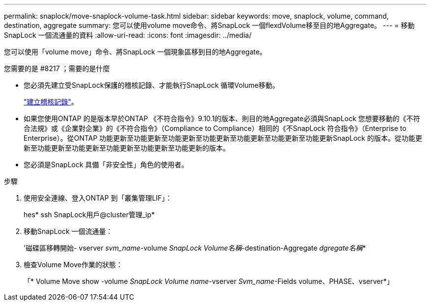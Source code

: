 ---
permalink: snaplock/move-snaplock-volume-task.html 
sidebar: sidebar 
keywords: move, snaplock, volume, command, destination, aggregate 
summary: 您可以使用volume move命令、將SnapLock 一個flexdVolume移至目的地Aggregate。 
---
= 移動SnapLock 一個流通量的資料
:allow-uri-read: 
:icons: font
:imagesdir: ../media/


[role="lead"]
您可以使用「volume move」命令、將SnapLock 一個現象區移到目的地Aggregate。

.您需要的是 #8217 ；需要的是什麼
* 您必須先建立受SnapLock保護的稽核記錄、才能執行SnapLock 循環Volume移動。
+
link:create-audit-log-task.html["建立稽核記錄"]。

* 如果您使用ONTAP 的是版本早於ONTAP 《不符合指令》9.10.1的版本、則目的地Aggregate必須與SnapLock 您想要移動的《不符合法規》或《企業對企業》的《不符合指令》（Compliance to Compliance）相同的《不SnapLock 符合指令》（Enterprise to Enterprise）。從ONTAP 功能更新至功能更新至功能更新至功能更新至功能更新至功能更新至功能更新SnapLock 的版本。從功能更新至功能更新至功能更新至功能更新至功能更新至功能更新的版本。
* 您必須是SnapLock 具備「非安全性」角色的使用者。


.步驟
. 使用安全連線、登入ONTAP 到「叢集管理LIF」：
+
hes* ssh SnapLock用戶@cluster管理_ip*

. 移動SnapLock 一個流通量：
+
'磁碟區移轉開始- vserver _svm_name_-volume _SnapLock Volume名稱_-destination-Aggregate _dgregate名稱_*

. 檢查Volume Move作業的狀態：
+
「* Volume Move show -volume _SnapLock Volume name_-vserver _Svm_name_-Fields volume、PHASE、vserver*」


